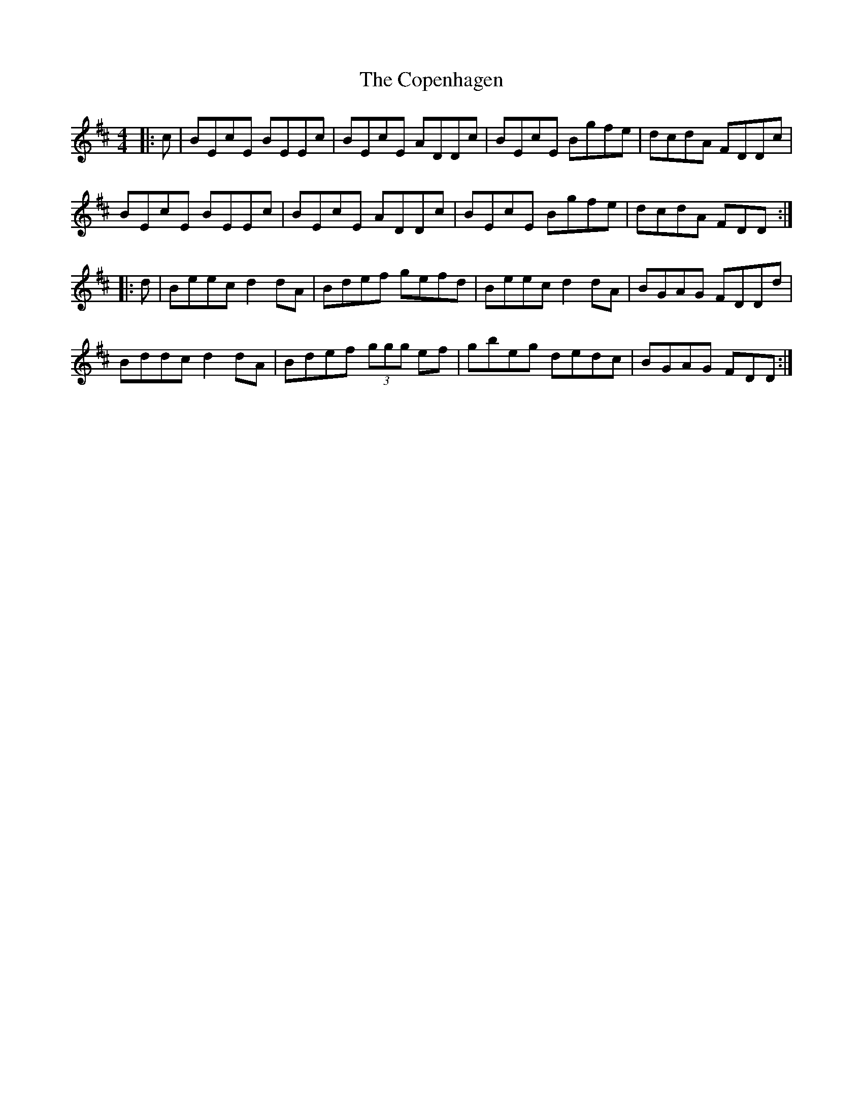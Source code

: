 X: 8219
T: Copenhagen, The
R: reel
M: 4/4
K: Dmajor
|:c|BEcE BEEc|BEcE ADDc|BEcE Bgfe|dcdA FDDc|
BEcE BEEc|BEcE ADDc|BEcE Bgfe|dcdA FDD:|
|:d|Beec d2dA|Bdef gefd|Beec d2dA|BGAG FDDd|
Bddc d2dA|Bdef (3ggg ef|gbeg dedc|BGAG FDD:|

